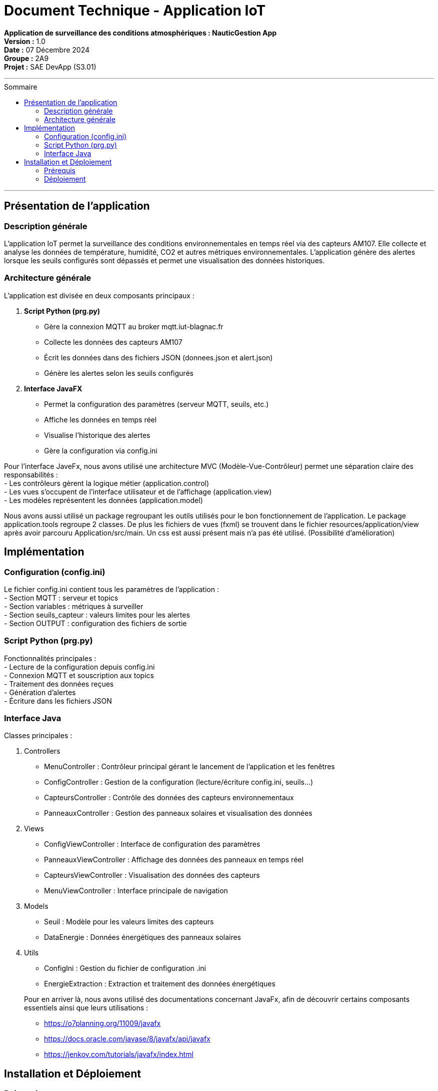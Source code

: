 = Document Technique - Application IoT
:toc-title: Sommaire
:toc: macro

**Application de surveillance des conditions atmosphériques : NauticGestion App**  +
**Version :** 1.0  +
**Date :** 07 Décembre 2024  +
**Groupe :** 2A9  +
*Projet :* SAE DevApp (S3.01)

'''

toc::[]

'''

== Présentation de l'application

=== Description générale 
L'application IoT permet la surveillance des conditions environnementales en temps réel via des capteurs AM107. Elle collecte et analyse les données de température, humidité, CO2 et autres métriques environnementales. L'application génère des alertes lorsque les seuils configurés sont dépassés et permet une visualisation des données historiques.

=== Architecture générale
L'application est divisée en deux composants principaux :

1. **Script Python (prg.py)**
- Gère la connexion MQTT au broker mqtt.iut-blagnac.fr
- Collecte les données des capteurs AM107
- Écrit les données dans des fichiers JSON (donnees.json et alert.json)
- Génère les alertes selon les seuils configurés

2. **Interface JavaFX**
- Permet la configuration des paramètres (serveur MQTT, seuils, etc.)
- Affiche les données en temps réel
- Visualise l'historique des alertes
- Gère la configuration via config.ini

Pour l'interface JaveFx, nous avons utilisé une architecture MVC (Modèle-Vue-Contrôleur) permet une séparation claire des responsabilités : +
- Les contrôleurs gèrent la logique métier (application.control) +
- Les vues s'occupent de l'interface utilisateur et de l'affichage (application.view) +
- Les modèles représentent les données (application.model)


Nous avons aussi utilisé un package regroupant les outils utilisés pour le bon fonctionnement de l'application. Le package application.tools regroupe 2 classes.
De plus les fichiers de vues (fxml) se trouvent dans le fichier resources/application/view après avoir parcouru Application/src/main. Un css est aussi présent mais n'a pas été utilisé. (Possibilité d'amélioration)

== Implémentation

=== Configuration (config.ini)
Le fichier config.ini contient tous les paramètres de l'application :  +
- Section MQTT : serveur et topics  +
- Section variables : métriques à surveiller  +
- Section seuils_capteur : valeurs limites pour les alertes  +
- Section OUTPUT : configuration des fichiers de sortie

=== Script Python (prg.py)
Fonctionnalités principales :  +
- Lecture de la configuration depuis config.ini  +
- Connexion MQTT et souscription aux topics  +
- Traitement des données reçues  +
- Génération d'alertes  +
- Écriture dans les fichiers JSON

=== Interface Java
Classes principales :

1. Controllers
- MenuController : Contrôleur principal gérant le lancement de l'application et les fenêtres
- ConfigController : Gestion de la configuration (lecture/écriture config.ini, seuils...)
- CapteursController : Contrôle des données des capteurs environnementaux
- PanneauxController : Gestion des panneaux solaires et visualisation des données

2. Views
- ConfigViewController : Interface de configuration des paramètres 
- PanneauxViewController : Affichage des données des panneaux en temps réel
- CapteursViewController : Visualisation des données des capteurs
- MenuViewController : Interface principale de navigation

3. Models
- Seuil : Modèle pour les valeurs limites des capteurs
- DataEnergie : Données énergétiques des panneaux solaires

4. Utils
- ConfigIni : Gestion du fichier de configuration .ini
- EnergieExtraction : Extraction et traitement des données énergétiques

+
Pour en arriver là, nous avons utilisé des documentations concernant JavaFx, afin de découvrir certains composants essentiels ainsi que leurs utilisations : +
- https://o7planning.org/11009/javafx + 
- https://docs.oracle.com/javase/8/javafx/api/javafx +
- https://jenkov.com/tutorials/javafx/index.html

== Installation et Déploiement

=== Prérequis
- Python 3 avec les modules suivants : 
    * paho-mqtt (pip install paho-mqtt)
    * json (module intégré)
    * configparser (module intégré)
    * datetime (module intégré)
- Java 17+ (télécharger depuis https://www.oracle.com/java/technologies/downloads/)
- JavaFX (module intégré dans maven)

=== Déploiement

==== Structure des fichiers :
     Le projet doit maintenir la structure suivante :
     ``
     IOT/
     ├── Application/        # Application Java
     ├── config.ini         # Fichier de configuration
     ├── donnees.json       # Données des capteurs
     ├── alert.json         # Alertes générées
     └── prg.py            # Script Python
     ``

==== Configuration initiale :
     - Cloner le dépôt depuis GitHub
     - Vérifier que config.ini contient les bons paramètres :
         * Serveur MQTT : mqtt.iut-blagnac.fr
         * Topics : AM107/by-room/#
         * Seuils des capteurs selon les besoins
         * Fréquence de rafraîchissement

==== Lancement :
     - Exécuter l'application Java depuis le dossier Application
     - L'application lancera automatiquement le script prg.py
     - Les données seront écrites dans donnees.json et alert.json
     - L'interface se rafraîchira selon la fréquence configurée
     - Sur linux lancer depuis le jar depuis le repertoire Application avec java --module-path target/dependencies --add-modules javafx.controls,javafx.fxml,javafx.graphics -jar target/NauticGest-1.0.jar, attention de bien avoir javafx-graphics-17-linux.jar sinon le prendre ici : https://repo1.maven.org/maven2/org/openjfx/javafx-graphics/17/

Note : Assurez-vous que les chemins relatifs entre l'application Java et le script Python sont correctement configurés ("../config.ini", "../donnees.json", etc.)
